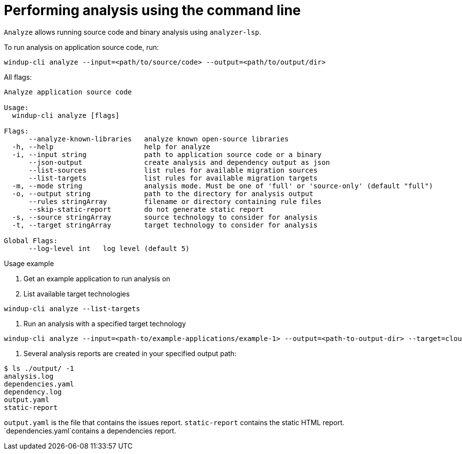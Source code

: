 // Module included in the following assemblies:
//
// * docs/cli-guide/master.adoc

:_content-type: CONCEPT
[id="mta-cli-analyze_{context}"]
= Performing analysis using the command line

`Analyze` allows running source code and binary analysis using `analyzer-lsp`.

To run analysis on application source code, run:

[source,terminal,subs="attributes+"]
----
windup-cli analyze --input=<path/to/source/code> --output=<path/to/output/dir>
----

All flags:

[source,terminal,subs="attributes+"]
----
Analyze application source code

Usage:
  windup-cli analyze [flags]

Flags:
      --analyze-known-libraries   analyze known open-source libraries
  -h, --help                      help for analyze
  -i, --input string              path to application source code or a binary
      --json-output               create analysis and dependency output as json
      --list-sources              list rules for available migration sources
      --list-targets              list rules for available migration targets
  -m, --mode string               analysis mode. Must be one of 'full' or 'source-only' (default "full")
  -o, --output string             path to the directory for analysis output
      --rules stringArray         filename or directory containing rule files
      --skip-static-report        do not generate static report
  -s, --source stringArray        source technology to consider for analysis
  -t, --target stringArray        target technology to consider for analysis

Global Flags:
      --log-level int   log level (default 5)
----
.Usage example

. Get an example application to run analysis on
. List available target technologies
[source,terminal,subs="attributes+"]
----
windup-cli analyze --list-targets
----
. Run an analysis with a specified target technology
[source,terminal,subs="attributes+"]
----
windup-cli analyze --input=<path-to/example-applications/example-1> --output=<path-to-output-dir> --target=cloud-readiness
----
. Several analysis reports are created in your specified output path:
[source,terminal,subs="attributes+"]

----
$ ls ./output/ -1
analysis.log
dependencies.yaml
dependency.log
output.yaml
static-report
----

`output.yaml` is the file that contains the issues report.
`static-report` contains the static HTML report.
`dependencies.yaml`contains a dependencies report.
